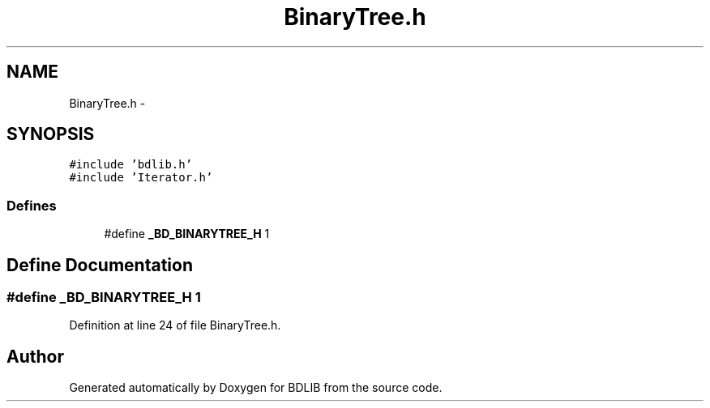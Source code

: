 .TH "BinaryTree.h" 3 "18 Dec 2009" "Version 1.0" "BDLIB" \" -*- nroff -*-
.ad l
.nh
.SH NAME
BinaryTree.h \- 
.SH SYNOPSIS
.br
.PP
\fC#include 'bdlib.h'\fP
.br
\fC#include 'Iterator.h'\fP
.br

.SS "Defines"

.in +1c
.ti -1c
.RI "#define \fB_BD_BINARYTREE_H\fP   1"
.br
.in -1c
.SH "Define Documentation"
.PP 
.SS "#define _BD_BINARYTREE_H   1"
.PP
Definition at line 24 of file BinaryTree.h.
.SH "Author"
.PP 
Generated automatically by Doxygen for BDLIB from the source code.
